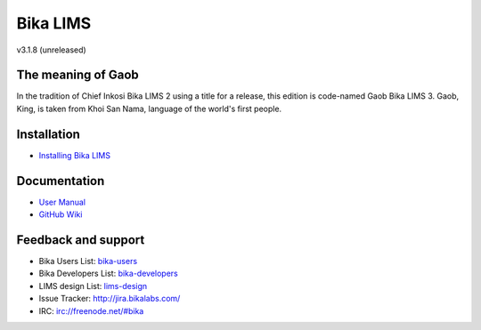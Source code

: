 Bika LIMS
=========

v3.1.8 (unreleased)

The meaning of Gaob
-------------------

In the tradition of Chief Inkosi Bika LIMS 2 using a title for a release, this
edition is code-named Gaob Bika LIMS 3. Gaob, King, is taken from Khoi San Nama,
language of the world's first people.

Installation
------------

* `Installing Bika LIMS <https://github.com/bikalabs/Bika-LIMS/blob/0c606e0/INSTALL.rst>`_

Documentation
-------------

* `User Manual <http://demo.bikalabs.com/knowledge-centre/manual/bika-3-user-manual>`_
* `GitHub Wiki <http://github.com/bikalabs/Bika-LIMS/wiki>`_

Feedback and support
--------------------

* Bika Users List: `bika-users <http://lists.sourceforge.net/lists/listinfo/bika-users>`_
* Bika Developers List: `bika-developers <http://lists.sourceforge.net/lists/listinfo/bika-developers>`_
* LIMS design List: `lims-design <https://groups.google.com/forum/?hl=en#%21forum/bika-design>`_
* Issue Tracker: `http://jira.bikalabs.com/ <http://jira.bikalabs.com>`_
* IRC: `irc://freenode.net/#bika <irc://freenode.net/#bika>`_

